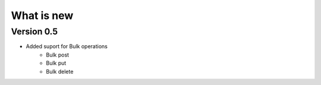 What is new
===========

Version 0.5
***********

* Added suport for Bulk operations
    * Bulk post
    * Bulk put
    * Bulk delete
